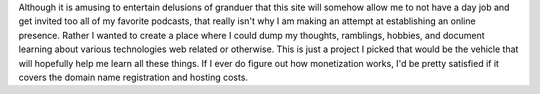 .. title: Why am I starting a blog in 2021?
.. slug: why-am-i-starting-a-blog-in-2021
.. date: 2021-03-23 10:51:19 UTC-07:00
.. tags: blog 
.. category: blog
.. link: 
.. description: What in the world is motivating me to enter the saturated blogging world?
.. type: text

Although it is amusing to entertain delusions of granduer that this site will somehow allow me to not have a day job and get invited too all of my favorite podcasts, that really isn't why I am making an attempt at establishing an online presence. Rather I wanted to create a place where I could dump my thoughts, ramblings, hobbies, and document learning about various technologies web related or otherwise. This is just a project I picked that would be the vehicle that will hopefully help me learn all these things. If I ever do figure out how monetization works, I'd be pretty satisfied if it covers the domain name registration and hosting costs.

